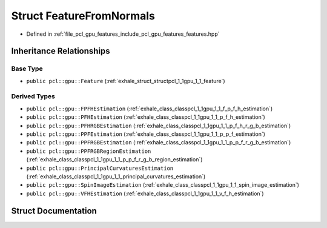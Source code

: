 .. _exhale_struct_structpcl_1_1gpu_1_1_feature_from_normals:

Struct FeatureFromNormals
=========================

- Defined in :ref:`file_pcl_gpu_features_include_pcl_gpu_features_features.hpp`


Inheritance Relationships
-------------------------

Base Type
*********

- ``public pcl::gpu::Feature`` (:ref:`exhale_struct_structpcl_1_1gpu_1_1_feature`)


Derived Types
*************

- ``public pcl::gpu::FPFHEstimation`` (:ref:`exhale_class_classpcl_1_1gpu_1_1_f_p_f_h_estimation`)
- ``public pcl::gpu::PFHEstimation`` (:ref:`exhale_class_classpcl_1_1gpu_1_1_p_f_h_estimation`)
- ``public pcl::gpu::PFHRGBEstimation`` (:ref:`exhale_class_classpcl_1_1gpu_1_1_p_f_h_r_g_b_estimation`)
- ``public pcl::gpu::PPFEstimation`` (:ref:`exhale_class_classpcl_1_1gpu_1_1_p_p_f_estimation`)
- ``public pcl::gpu::PPFRGBEstimation`` (:ref:`exhale_class_classpcl_1_1gpu_1_1_p_p_f_r_g_b_estimation`)
- ``public pcl::gpu::PPFRGBRegionEstimation`` (:ref:`exhale_class_classpcl_1_1gpu_1_1_p_p_f_r_g_b_region_estimation`)
- ``public pcl::gpu::PrincipalCurvaturesEstimation`` (:ref:`exhale_class_classpcl_1_1gpu_1_1_principal_curvatures_estimation`)
- ``public pcl::gpu::SpinImageEstimation`` (:ref:`exhale_class_classpcl_1_1gpu_1_1_spin_image_estimation`)
- ``public pcl::gpu::VFHEstimation`` (:ref:`exhale_class_classpcl_1_1gpu_1_1_v_f_h_estimation`)


Struct Documentation
--------------------


.. doxygenstruct:: pcl::gpu::FeatureFromNormals
   :members:
   :protected-members:
   :undoc-members: